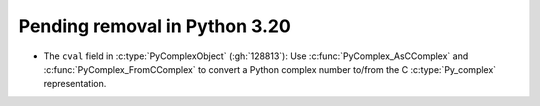Pending removal in Python 3.20
^^^^^^^^^^^^^^^^^^^^^^^^^^^^^^

* The ``cval`` field in :c:type:`PyComplexObject` (:gh:`128813`):
  Use :c:func:`PyComplex_AsCComplex` and :c:func:`PyComplex_FromCComplex`
  to convert a Python complex number to/from the C :c:type:`Py_complex`
  representation.
